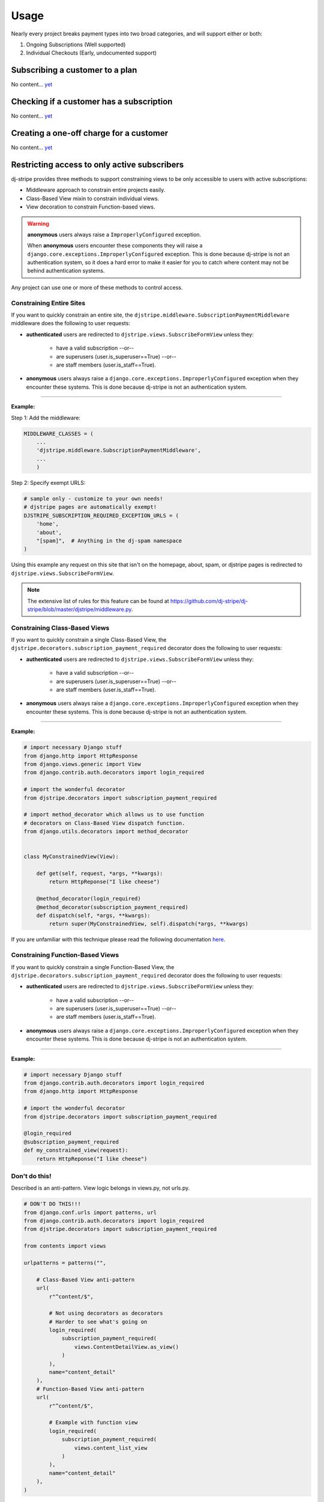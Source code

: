 =====
Usage
=====

Nearly every project breaks payment types into two broad categories, and will support either or both:

1. Ongoing Subscriptions (Well supported)
2. Individual Checkouts (Early, undocumented support)

Subscribing a customer to a plan
--------------------------------

No content... `yet <https://github.com/kavdev/dj-stripe/issues/307/>`_

Checking if a customer has a subscription
-----------------------------------------

No content... `yet <https://github.com/kavdev/dj-stripe/issues/307/>`_


Creating a one-off charge for a customer
----------------------------------------

No content... `yet <https://github.com/kavdev/dj-stripe/issues/307/>`_

Restricting access to only active subscribers
---------------------------------------------

dj-stripe provides three methods to support constraining views to be only accessible to users with active subscriptions:

* Middleware approach to constrain entire projects easily.
* Class-Based View mixin to constrain individual views.
* View decoration to constrain Function-based views.

.. warning:: **anonymous** users always raise a ``ImproperlyConfigured`` exception.

     When **anonymous** users encounter these components they will raise a ``django.core.exceptions.ImproperlyConfigured`` exception. This is done because dj-stripe is not an authentication system, so it does a hard error to make it easier for you to catch where content may not be behind authentication systems.

Any project can use one or more of these methods to control access.


Constraining Entire Sites
^^^^^^^^^^^^^^^^^^^^^^^^^

If you want to quickly constrain an entire site, the ``djstripe.middleware.SubscriptionPaymentMiddleware`` middleware does the following to user requests:

* **authenticated** users are redirected to ``djstripe.views.SubscribeFormView`` unless they:

    * have a valid subscription --or--
    * are superusers (user.is_superuser==True) --or--
    * are staff members (user.is_staff==True).

* **anonymous** users always raise a ``django.core.exceptions.ImproperlyConfigured`` exception when they encounter these systems. This is done because dj-stripe is not an authentication system.

----

**Example:**

Step 1: Add the middleware:

.. code-block:: python

    MIDDLEWARE_CLASSES = (
        ...
        'djstripe.middleware.SubscriptionPaymentMiddleware',
        ...
        )

Step 2: Specify exempt URLS:

.. code-block:: python

    # sample only - customize to your own needs!
    # djstripe pages are automatically exempt!
    DJSTRIPE_SUBSCRIPTION_REQUIRED_EXCEPTION_URLS = (
        'home',
        'about',
        "[spam]",  # Anything in the dj-spam namespace
    )

Using this example any request on this site that isn't on the homepage, about, spam, or djstripe pages is redirected to ``djstripe.views.SubscribeFormView``.

.. note::

    The extensive list of rules for this feature can be found at https://github.com/dj-stripe/dj-stripe/blob/master/djstripe/middleware.py.

.. seealso::

    * :doc:`settings`

Constraining Class-Based Views
^^^^^^^^^^^^^^^^^^^^^^^^^^^^^^

If you want to quickly constrain a single Class-Based View, the ``djstripe.decorators.subscription_payment_required`` decorator does the following to user requests:

* **authenticated** users are redirected to ``djstripe.views.SubscribeFormView`` unless they:

    * have a valid subscription --or--
    * are superusers (user.is_superuser==True) --or--
    * are staff members (user.is_staff==True).

* **anonymous** users always raise a ``django.core.exceptions.ImproperlyConfigured`` exception when they encounter these systems. This is done because dj-stripe is not an authentication system.

----

**Example:**

.. code-block:: python

    # import necessary Django stuff
    from django.http import HttpResponse
    from django.views.generic import View
    from django.contrib.auth.decorators import login_required

    # import the wonderful decorator
    from djstripe.decorators import subscription_payment_required

    # import method_decorator which allows us to use function
    # decorators on Class-Based View dispatch function.
    from django.utils.decorators import method_decorator


    class MyConstrainedView(View):

        def get(self, request, *args, **kwargs):
            return HttpReponse("I like cheese")

        @method_decorator(login_required)
        @method_decorator(subscription_payment_required)
        def dispatch(self, *args, **kwargs):
            return super(MyConstrainedView, self).dispatch(*args, **kwargs)


If you are unfamiliar with this technique please read the following documentation `here <https://docs.djangoproject.com/en/1.5/topics/class-based-views/intro/#decorating-the-class>`_.


Constraining Function-Based Views
^^^^^^^^^^^^^^^^^^^^^^^^^^^^^^^^^

If you want to quickly constrain a single Function-Based View, the ``djstripe.decorators.subscription_payment_required`` decorator does the following to user requests:

* **authenticated** users are redirected to ``djstripe.views.SubscribeFormView`` unless they:

    * have a valid subscription --or--
    * are superusers (user.is_superuser==True) --or--
    * are staff members (user.is_staff==True).

* **anonymous** users always raise a ``django.core.exceptions.ImproperlyConfigured`` exception when they encounter these systems. This is done because dj-stripe is not an authentication system.

----

**Example:**

.. code-block:: python

    # import necessary Django stuff
    from django.contrib.auth.decorators import login_required
    from django.http import HttpResponse

    # import the wonderful decorator
    from djstripe.decorators import subscription_payment_required

    @login_required
    @subscription_payment_required
    def my_constrained_view(request):
        return HttpReponse("I like cheese")


Don't do this!
^^^^^^^^^^^^^^

Described is an anti-pattern. View logic belongs in views.py, not urls.py.

.. code-block:: python

    # DON'T DO THIS!!!
    from django.conf.urls import patterns, url
    from django.contrib.auth.decorators import login_required
    from djstripe.decorators import subscription_payment_required

    from contents import views

    urlpatterns = patterns("",

        # Class-Based View anti-pattern
        url(
            r"^content/$",

            # Not using decorators as decorators
            # Harder to see what's going on
            login_required(
                subscription_payment_required(
                    views.ContentDetailView.as_view()
                )
            ),
            name="content_detail"
        ),
        # Function-Based View anti-pattern
        url(
            r"^content/$",

            # Example with function view
            login_required(
                subscription_payment_required(
                    views.content_list_view
                )
            ),
            name="content_detail"
        ),
    )



Managing subscriptions and payment sources
------------------------------------------

Extending subscriptions
^^^^^^^^^^^^^^^^^^^^^^^

``Subscription.extend(*delta*)``

Subscriptions can be extended by using the ``Subscription.extend`` method, which takes a positive ``timedelta`` as its only property. This method is useful if you want to offer time-cards, gift-cards, or some other external way of subscribing users or extending subscriptions, while keeping the billing handling within Stripe.

.. warning::

    Subscription extensions are achieved by manipulating the ``trial_end`` of the subscription instance, which means that Stripe will change the status to ``trialing``.

Creating Invoices
-----------------

No content... `yet <https://github.com/kavdev/dj-stripe/issues/307/>`_

Adding line items to invoices
^^^^^^^^^^^^^^^^^^^^^^^^^^^^^

No content... `yet <https://github.com/kavdev/dj-stripe/issues/307/>`_

Running reports
---------------

No content... `yet <https://github.com/kavdev/dj-stripe/issues/307/>`_

Webhooks
--------

No content... `yet <https://github.com/kavdev/dj-stripe/issues/307/>`_

Manually syncing data with Stripe
---------------------------------

No content... `yet <https://github.com/kavdev/dj-stripe/issues/307/>`_